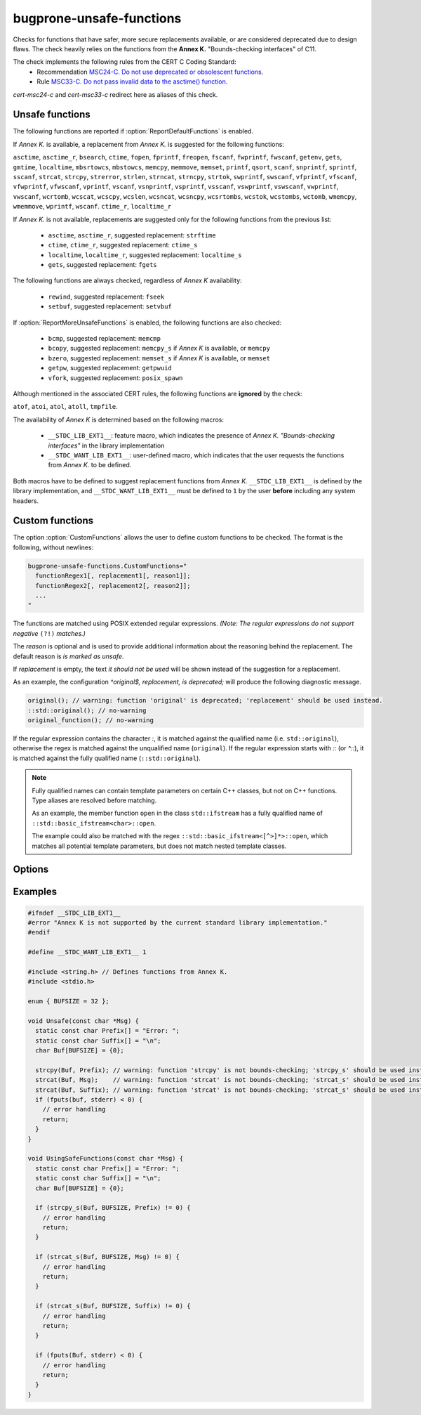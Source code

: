 .. title:: clang-tidy - bugprone-unsafe-functions

bugprone-unsafe-functions
=========================

Checks for functions that have safer, more secure replacements available, or
are considered deprecated due to design flaws.
The check heavily relies on the functions from the
**Annex K.** "Bounds-checking interfaces" of C11.

The check implements the following rules from the CERT C Coding Standard:
  - Recommendation `MSC24-C. Do not use deprecated or obsolescent functions
    <https://wiki.sei.cmu.edu/confluence/display/c/MSC24-C.+Do+not+use+deprecated+or+obsolescent+functions>`_.
  - Rule `MSC33-C. Do not pass invalid data to the asctime() function
    <https://wiki.sei.cmu.edu/confluence/display/c/MSC33-C.+Do+not+pass+invalid+data+to+the+asctime%28%29+function>`_.

`cert-msc24-c` and `cert-msc33-c` redirect here as aliases of this check.

Unsafe functions
----------------

The following functions are reported if :option:`ReportDefaultFunctions` is enabled.

If *Annex K.* is available, a replacement from *Annex K.* is suggested for the
following functions:

``asctime``, ``asctime_r``, ``bsearch``, ``ctime``, ``fopen``, ``fprintf``,
``freopen``, ``fscanf``, ``fwprintf``, ``fwscanf``, ``getenv``, ``gets``,
``gmtime``, ``localtime``, ``mbsrtowcs``, ``mbstowcs``, ``memcpy``,
``memmove``, ``memset``, ``printf``, ``qsort``, ``scanf``,  ``snprintf``,
``sprintf``,  ``sscanf``, ``strcat``, ``strcpy``, ``strerror``, ``strlen``,
``strncat``, ``strncpy``, ``strtok``, ``swprintf``, ``swscanf``, ``vfprintf``,
``vfscanf``, ``vfwprintf``, ``vfwscanf``, ``vprintf``, ``vscanf``,
``vsnprintf``, ``vsprintf``, ``vsscanf``, ``vswprintf``, ``vswscanf``,
``vwprintf``, ``vwscanf``, ``wcrtomb``, ``wcscat``, ``wcscpy``,
``wcslen``, ``wcsncat``, ``wcsncpy``, ``wcsrtombs``, ``wcstok``, ``wcstombs``,
``wctomb``, ``wmemcpy``, ``wmemmove``, ``wprintf``, ``wscanf``. ``ctime_r``,
``localtime_r``

If *Annex K.* is not available, replacements are suggested only for the
following functions from the previous list:

 - ``asctime``, ``asctime_r``, suggested replacement: ``strftime``
 - ``ctime``, ``ctime_r``, suggested replacement: ``ctime_s``
 - ``localtime``, ``localtime_r``, suggested replacement: ``localtime_s``
 - ``gets``, suggested replacement: ``fgets``

The following functions are always checked, regardless of *Annex K* availability:

 - ``rewind``, suggested replacement: ``fseek``
 - ``setbuf``, suggested replacement: ``setvbuf``

If :option:`ReportMoreUnsafeFunctions` is enabled,
the following functions are also checked:

 - ``bcmp``, suggested replacement: ``memcmp``
 - ``bcopy``, suggested replacement: ``memcpy_s`` if *Annex K* is available,
   or ``memcpy``
 - ``bzero``, suggested replacement: ``memset_s`` if *Annex K* is available,
   or ``memset``
 - ``getpw``, suggested replacement: ``getpwuid``
 - ``vfork``, suggested replacement: ``posix_spawn``

Although mentioned in the associated CERT rules, the following functions are
**ignored** by the check:

``atof``, ``atoi``, ``atol``, ``atoll``, ``tmpfile``.

The availability of *Annex K* is determined based on the following macros:

 - ``__STDC_LIB_EXT1__``: feature macro, which indicates the presence of
   *Annex K. "Bounds-checking interfaces"* in the library implementation
 - ``__STDC_WANT_LIB_EXT1__``: user-defined macro, which indicates that the
   user requests the functions from *Annex K.* to be defined.

Both macros have to be defined to suggest replacement functions from *Annex K.*
``__STDC_LIB_EXT1__`` is defined by the library implementation, and
``__STDC_WANT_LIB_EXT1__`` must be defined to ``1`` by the user **before**
including any system headers.

.. _CustomFunctions:

Custom functions
----------------

The option :option:`CustomFunctions` allows the user to define custom functions to be
checked. The format is the following, without newlines:

.. code::

   bugprone-unsafe-functions.CustomFunctions="
     functionRegex1[, replacement1[, reason1]]; 
     functionRegex2[, replacement2[, reason2]];
     ...
   "

The functions are matched using POSIX extended regular expressions.
*(Note: The regular expressions do not support negative* ``(?!)`` *matches.)*

The `reason` is optional and is used to provide additional information about the
reasoning behind the replacement. The default reason is `is marked as unsafe`.

If `replacement` is empty, the text `it should not be used` will be shown
instead of the suggestion for a replacement.

As an example, the configuration `^original$, replacement, is deprecated;`
will produce the following diagnostic message.

.. code:: c
  
   original(); // warning: function 'original' is deprecated; 'replacement' should be used instead.
   ::std::original(); // no-warning
   original_function(); // no-warning

If the regular expression contains the character `:`, it is matched against the
qualified name (i.e. ``std::original``), otherwise the regex is matched against the unqualified name (``original``).
If the regular expression starts with `::` (or `^::`), it is matched against the
fully qualified name (``::std::original``).

.. note::

   Fully qualified names can contain template parameters on certain C++ classes, but not on C++ functions.
   Type aliases are resolved before matching.

   As an example, the member function ``open`` in the class ``std::ifstream``
   has a fully qualified name of ``::std::basic_ifstream<char>::open``.

   The example could also be matched with the regex ``::std::basic_ifstream<[^>]*>::open``, which matches all potential
   template parameters, but does not match nested template classes.

Options
-------

.. option:: ReportMoreUnsafeFunctions

   When `true`, additional functions from widely used APIs (such as POSIX) are
   added to the list of reported functions.
   See the main documentation of the check for the complete list as to what
   this option enables.
   Default is `true`.

.. option:: ReportDefaultFunctions

    When `true`, the check reports the default set of functions.
    Consider changing the setting to false if you only want to see custom
    functions matched via :ref:`custom functions<CustomFunctions>`.
    Default is `true`.

.. option:: CustomFunctions

    A semicolon-separated list of custom functions to be matched. A matched
    function contains a regular expression, an optional name of the replacement
    function, and an optional reason, separated by comma. For more information,
    see :ref:`Custom functions<CustomFunctions>`.

Examples
--------

.. code-block:: c++

    #ifndef __STDC_LIB_EXT1__
    #error "Annex K is not supported by the current standard library implementation."
    #endif

    #define __STDC_WANT_LIB_EXT1__ 1

    #include <string.h> // Defines functions from Annex K.
    #include <stdio.h>

    enum { BUFSIZE = 32 };

    void Unsafe(const char *Msg) {
      static const char Prefix[] = "Error: ";
      static const char Suffix[] = "\n";
      char Buf[BUFSIZE] = {0};

      strcpy(Buf, Prefix); // warning: function 'strcpy' is not bounds-checking; 'strcpy_s' should be used instead.
      strcat(Buf, Msg);    // warning: function 'strcat' is not bounds-checking; 'strcat_s' should be used instead.
      strcat(Buf, Suffix); // warning: function 'strcat' is not bounds-checking; 'strcat_s' should be used instead.
      if (fputs(buf, stderr) < 0) {
        // error handling
        return;
      }
    }

    void UsingSafeFunctions(const char *Msg) {
      static const char Prefix[] = "Error: ";
      static const char Suffix[] = "\n";
      char Buf[BUFSIZE] = {0};

      if (strcpy_s(Buf, BUFSIZE, Prefix) != 0) {
        // error handling
        return;
      }

      if (strcat_s(Buf, BUFSIZE, Msg) != 0) {
        // error handling
        return;
      }

      if (strcat_s(Buf, BUFSIZE, Suffix) != 0) {
        // error handling
        return;
      }

      if (fputs(Buf, stderr) < 0) {
        // error handling
        return;
      }
    }
